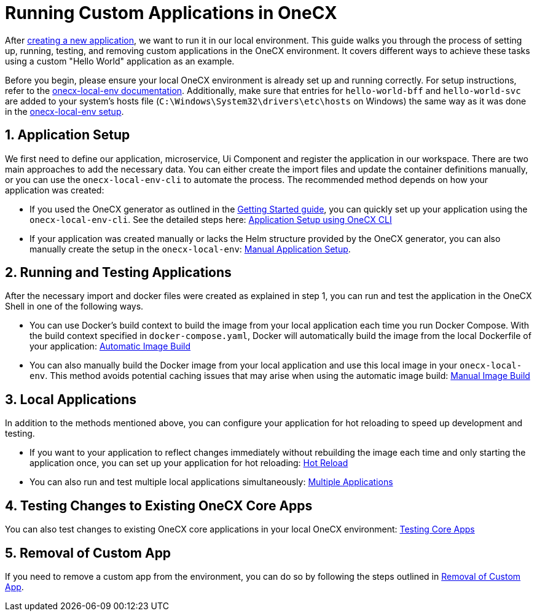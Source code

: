 [#running-custom-apps-overview]
= Running Custom Applications in OneCX

After xref:./getting_started.adoc[creating a new application], we want to run it in our local environment. 
This guide walks you through the process of setting up, running, testing, and removing custom applications in the OneCX environment. It covers different ways to achieve these tasks using a custom "Hello World" application as an example.

Before you begin, please ensure your local OneCX environment is already set up and running correctly. For setup instructions, refer to the link:https://onecx.github.io/docs/onecx-local-env/current/general/index.html[onecx-local-env documentation].
Additionally, make sure that entries for `hello-world-bff` and `hello-world-svc` are added to your system's hosts file (`C:\Windows\System32\drivers\etc\hosts` on Windows) the same way as it was done in the link:https://onecx.github.io/docs/onecx-local-env/current/general/getting-started.html[onecx-local-env setup].

[#application-setup]
== 1. Application Setup
We first need to define our application, microservice, Ui Component and register the application in our workspace. There are two main approaches to add the necessary data. You can either create the import files and update the container definitions manually, or you can use the `onecx-local-env-cli` to automate the process. The recommended method depends on how your application was created:

* If you used the OneCX generator as outlined in the xref:./getting_started.adoc[Getting Started guide], you can quickly set up your application using the `onecx-local-env-cli`. See the detailed steps here: xref:./app_setup_cli.adoc[Application Setup using OneCX CLI]

* If your application was created manually or lacks the Helm structure provided by the OneCX generator, you can also manually create the setup in the `onecx-local-env`: xref:./app_setup_manual.adoc[Manual Application Setup].

[#running-and-testing-applications]
== 2. Running and Testing Applications
After the necessary import and docker files were created as explained in step 1, you can run and test the application in the OneCX Shell in one of the following ways.

* You can use Docker's build context to build the image from your local application each time you run Docker Compose. With the build context specified in `docker-compose.yaml`, Docker will automatically build the image from the local Dockerfile of your application: xref:./image_build_automatic.adoc[Automatic Image Build]

* You can also manually build the Docker image from your local application and use this local image in your `onecx-local-env`. This method avoids potential caching issues that may arise when using the automatic image build: xref:./image_build_manual.adoc[Manual Image Build]

[#local-applications]
== 3. Local Applications
In addition to the methods mentioned above, you can configure your application for hot reloading to speed up development and testing.

* If you want to your application to reflect changes immediately without rebuilding the image each time and only starting the application once, you can set up your application for hot reloading: xref:./enable_hot_reload.adoc[Hot Reload]

* You can also run and test multiple local applications simultaneously: xref:./run_multiple_apps.adoc[Multiple Applications]

[#testing-changes-to-existing-onecx-core-apps]
== 4. Testing Changes to Existing OneCX Core Apps
You can also test changes to existing OneCX core applications in your local OneCX environment: xref:./testing_existing_core_apps.adoc[Testing Core Apps]

[#removal-of-custom-app]
== 5. Removal of Custom App
If you need to remove a custom app from the environment, you can do so by following the steps outlined in xref:./app_removal.adoc[Removal of Custom App].